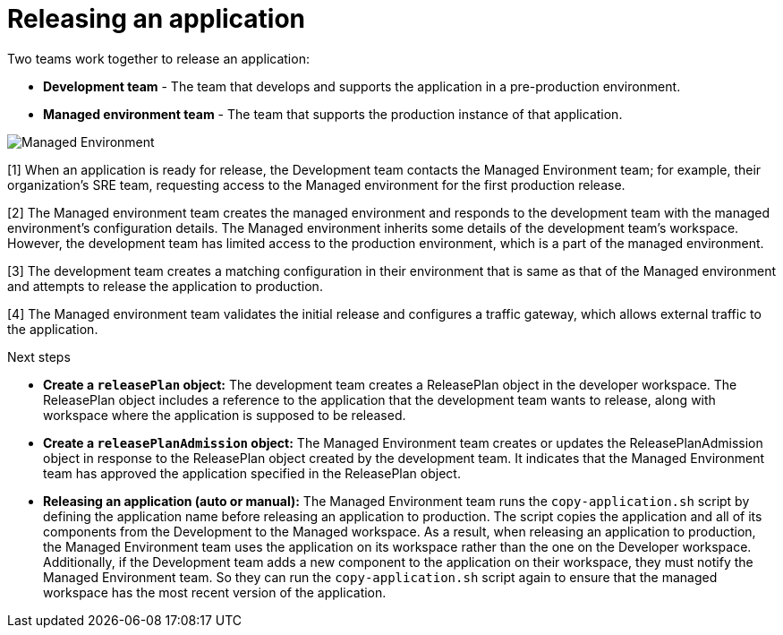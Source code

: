 = Releasing an application
:icons: font
:numbered:
:source-highlighter: highlightjs

Two teams work together to release an application:

* *Development team* - The team that develops and supports the application in a pre-production environment.

* *Managed environment team* - The team that supports the production instance of that application.

image::managed_environment.png[alt=Managed Environment]

[1] When an application is ready for release, the Development team contacts the Managed Environment team; for example, their organization's SRE team, requesting access to the Managed environment for the first production release.

[2] The Managed environment team creates the managed environment and responds to the development team with the managed environment's configuration details. The Managed environment inherits some details of the development team’s workspace. However, the development team has limited access to the production environment, which is a part of the managed environment.

[3] The development team creates a matching configuration in their environment that is same as that of the Managed environment and attempts to release the application to production.

[4] The Managed environment team validates the initial release and configures a traffic gateway, which allows external traffic to the application.

.Next steps

* *Create a `releasePlan` object:* The development team creates a ReleasePlan object in the developer workspace. The ReleasePlan object includes a reference to the application that the development team wants to release, along with workspace where the application is supposed to be released.

* *Create a `releasePlanAdmission` object:* The Managed Environment team creates or updates the ReleasePlanAdmission object in response to the ReleasePlan object created by the development team. It indicates that the Managed Environment team has approved the application specified in the ReleasePlan object.

* *Releasing an application (auto or manual):* The Managed Environment team runs the `copy-application.sh` script by defining the application name before releasing an application to production. The script copies the application and all of its components from the Development to the Managed workspace. As a result, when releasing an application to production, the Managed Environment team uses the application on its workspace rather than the one on the Developer workspace. Additionally, if the Development team adds a new component to the application on their workspace, they must notify the Managed Environment team. So they can run the `copy-application.sh` script again to ensure that the managed workspace has the most recent version of the application.